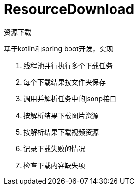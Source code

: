= ResourceDownload

资源下载

基于kotlin和spring boot开发，实现

. 线程池并行执行多个下载任务
. 每个下载结果按文件夹保存
. 调用并解析任务中的jsonp接口
. 按解析结果下载图片资源
. 按解析结果下载视频资源
. 记录下载失败的情况
. 检查下载内容缺失项
